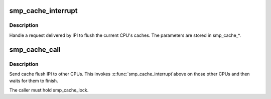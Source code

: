 .. -*- coding: utf-8; mode: rst -*-
.. src-file: arch/mn10300/mm/cache-smp.c

.. _`smp_cache_interrupt`:

smp_cache_interrupt
===================

.. c:function:: void smp_cache_interrupt( void)

    Handle IPI request to flush caches.

    :param  void:
        no arguments

.. _`smp_cache_interrupt.description`:

Description
-----------

Handle a request delivered by IPI to flush the current CPU's
caches.  The parameters are stored in smp_cache\_\*.

.. _`smp_cache_call`:

smp_cache_call
==============

.. c:function:: void smp_cache_call(unsigned long opr_mask, unsigned long start, unsigned long end)

    Issue an IPI to request the other CPUs flush caches

    :param unsigned long opr_mask:
        Cache operation flags

    :param unsigned long start:
        Start address of request

    :param unsigned long end:
        End address of request

.. _`smp_cache_call.description`:

Description
-----------

Send cache flush IPI to other CPUs.  This invokes \ :c:func:`smp_cache_interrupt`\ 
above on those other CPUs and then waits for them to finish.

The caller must hold smp_cache_lock.

.. This file was automatic generated / don't edit.

